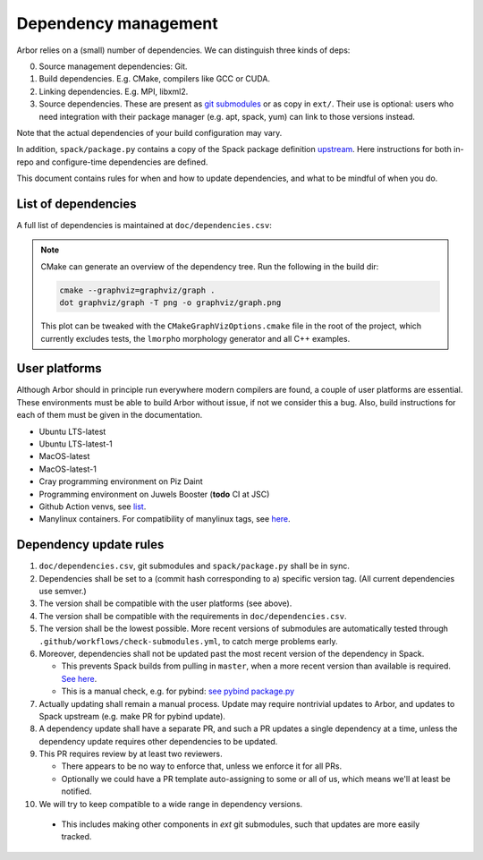 .. _contribdepverman:

Dependency management
=====================

Arbor relies on a (small) number of dependencies. We can distinguish three kinds of deps:

0. Source management dependencies: Git.
1. Build dependencies. E.g. CMake, compilers like GCC or CUDA.
2. Linking dependencies. E.g. MPI, libxml2.
3. Source dependencies. These are present as `git submodules <https://git-scm.com/docs/git-submodule>`_ or as copy in ``ext/``. Their use is optional: users who need integration with their package manager (e.g. apt, spack, yum) can link to those versions instead.

Note that the actual dependencies of your build configuration may vary.

In addition, ``spack/package.py`` contains a copy of the Spack package definition `upstream <https://github.com/spack/spack/blob/develop/var/spack/repos/builtin/packages/arbor/package.py>`_. Here instructions for both in-repo and configure-time dependencies are defined.

This document contains rules for when and how to update dependencies, and what to be mindful of when you do.

List of dependencies
--------------------

A full list of dependencies is maintained at ``doc/dependencies.csv``:

.. csv-table:: List of configure time dependencies
   :file: ../dependencies.csv
   :widths: 10, 20, 10, 70, 1
   :header-rows: 1

.. note::

   CMake can generate an overview of the dependency tree. Run the following in the build dir:

   .. code-block:: bash

      cmake --graphviz=graphviz/graph .
      dot graphviz/graph -T png -o graphviz/graph.png

   This plot can be tweaked with the ``CMakeGraphVizOptions.cmake`` file in the root of the project, which currently excludes tests, the ``lmorpho`` morphology generator and all C++ examples.

User platforms
--------------

Although Arbor should in principle run everywhere modern compilers are found, a couple of user platforms
are essential. These environments must be able to build Arbor without issue, if not we consider this a bug.
Also, build instructions for each of them must be given in the documentation.

* Ubuntu LTS-latest
* Ubuntu LTS-latest-1
* MacOS-latest
* MacOS-latest-1
* Cray programming environment on Piz Daint
* Programming environment on Juwels Booster (**todo** CI at JSC)
* Github Action venvs, see `list <https://github.com/actions/virtual-environments>`_.
* Manylinux containers. For compatibility of manylinux tags, see `here <https://github.com/pypa/manylinux#readme>`_.

Dependency update rules
-----------------------

1. ``doc/dependencies.csv``, git submodules and ``spack/package.py`` shall be in sync.
2. Dependencies shall be set to a (commit hash corresponding to a) specific version tag. (All current dependencies use semver.)
3. The version shall be compatible with the user platforms (see above).
4. The version shall be compatible with the requirements in ``doc/dependencies.csv``.
5. The version shall be the lowest possible. More recent versions of submodules are automatically tested through ``.github/workflows/check-submodules.yml``, to catch merge problems early.
6. Moreover, dependencies shall not be updated past the most recent version of the dependency in Spack.

   * This prevents Spack builds from pulling in ``master``, when a more recent version than available is required. `See here <https://spack.readthedocs.io/en/latest/packaging_guide.html#version-comparison>`_.
   * This is a manual check, e.g. for pybind: `see pybind package.py <https://github.com/spack/spack/blob/develop/var/spack/repos/builtin/packages/py-pybind11/package.py>`_
7. Actually updating shall remain a manual process. Update may require nontrivial updates to Arbor, and updates to Spack upstream (e.g. make PR for pybind update).
8. A dependency update shall have a separate PR, and such a PR updates a single dependency at a time, unless the dependency update requires other dependencies to be updated.
9. This PR requires review by at least two reviewers.

   * There appears to be no way to enforce that, unless we enforce it for all PRs.
   * Optionally we could have a PR template auto-assigning to some or all of us, which means we'll at least be notified.
10. We will try to keep compatible to a wide range in dependency versions.

   * This includes making other components in `ext` git submodules, such that updates are more easily tracked.